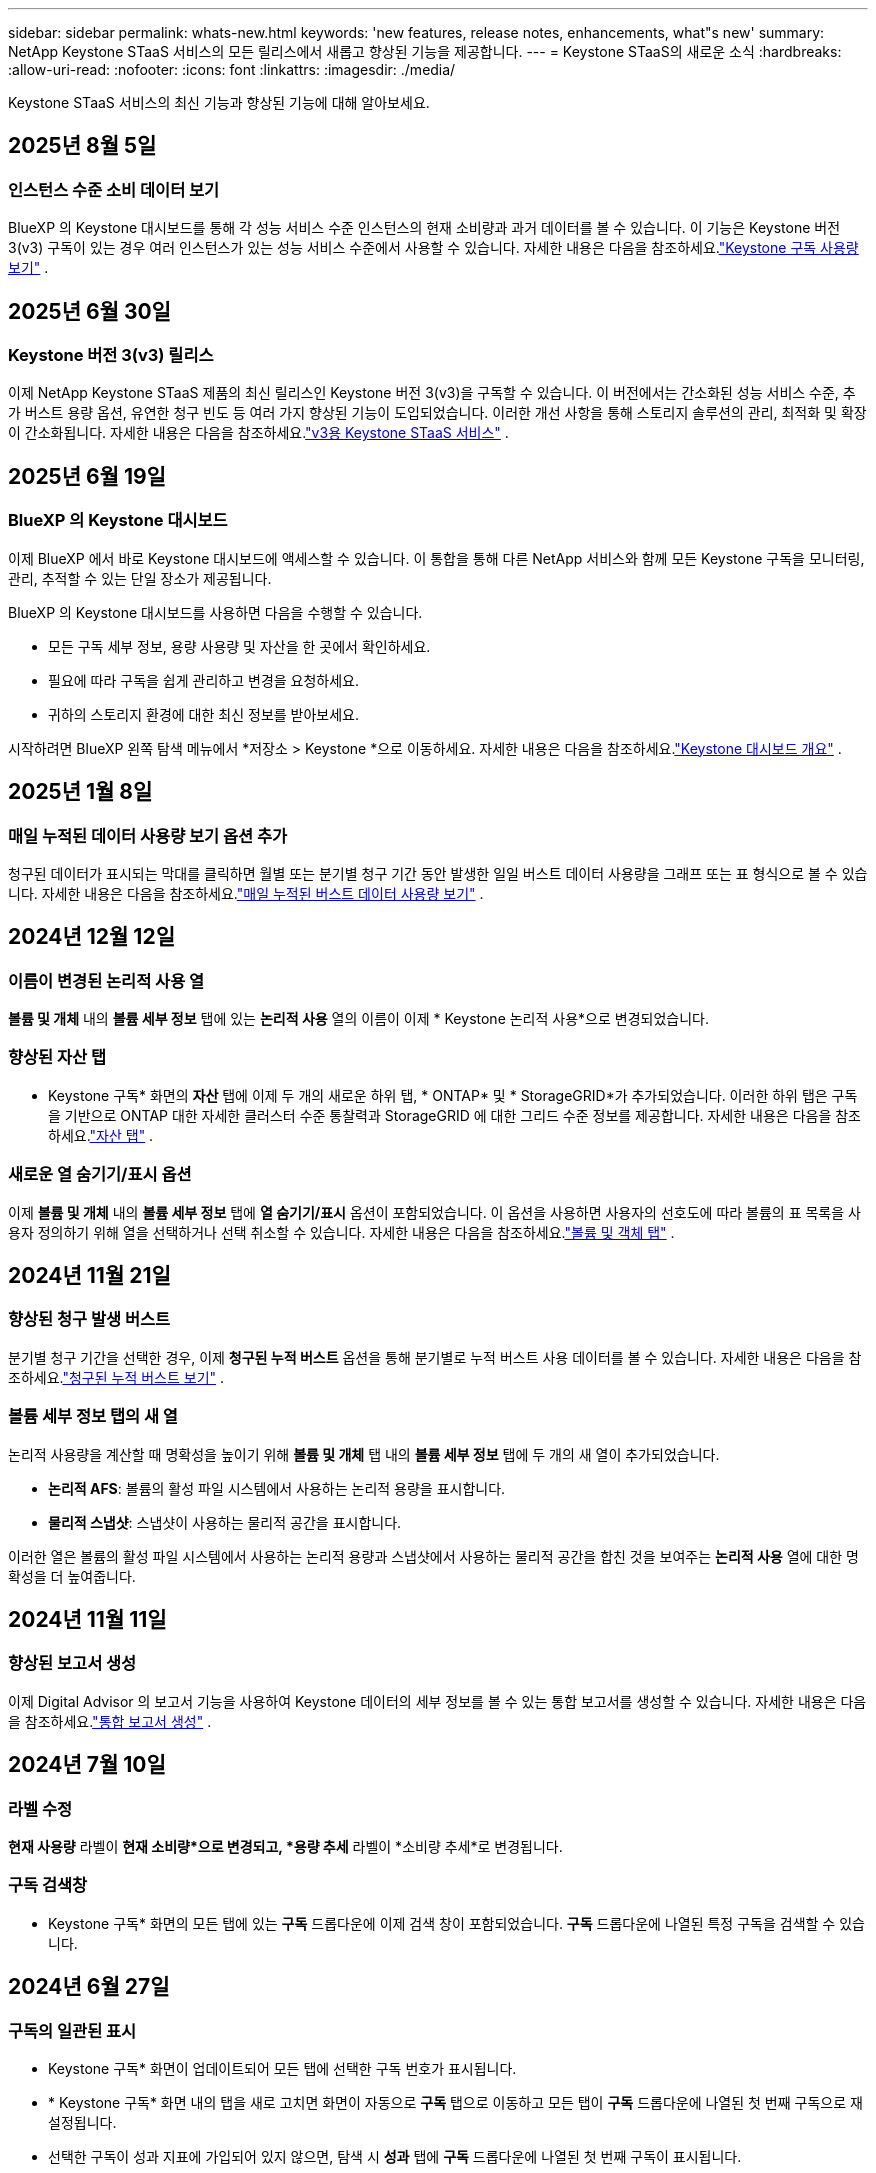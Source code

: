 ---
sidebar: sidebar 
permalink: whats-new.html 
keywords: 'new features, release notes, enhancements, what"s new' 
summary: NetApp Keystone STaaS 서비스의 모든 릴리스에서 새롭고 향상된 기능을 제공합니다. 
---
= Keystone STaaS의 새로운 소식
:hardbreaks:
:allow-uri-read: 
:nofooter: 
:icons: font
:linkattrs: 
:imagesdir: ./media/


[role="lead"]
Keystone STaaS 서비스의 최신 기능과 향상된 기능에 대해 알아보세요.



== 2025년 8월 5일



=== 인스턴스 수준 소비 데이터 보기

BlueXP 의 Keystone 대시보드를 통해 각 성능 서비스 수준 인스턴스의 현재 소비량과 과거 데이터를 볼 수 있습니다.  이 기능은 Keystone 버전 3(v3) 구독이 있는 경우 여러 인스턴스가 있는 성능 서비스 수준에서 사용할 수 있습니다.  자세한 내용은 다음을 참조하세요.link:https://docs.netapp.com/us-en/keystone-staas/integrations/current-usage-tab.html["Keystone 구독 사용량 보기"] .



== 2025년 6월 30일



=== Keystone 버전 3(v3) 릴리스

이제 NetApp Keystone STaaS 제품의 최신 릴리스인 Keystone 버전 3(v3)을 구독할 수 있습니다.  이 버전에서는 간소화된 성능 서비스 수준, 추가 버스트 용량 옵션, 유연한 청구 빈도 등 여러 가지 향상된 기능이 도입되었습니다.  이러한 개선 사항을 통해 스토리지 솔루션의 관리, 최적화 및 확장이 간소화됩니다.  자세한 내용은 다음을 참조하세요.link:https://docs.netapp.com/us-en/keystone-staas/concepts/metrics.html["v3용 Keystone STaaS 서비스"] .



== 2025년 6월 19일



=== BlueXP 의 Keystone 대시보드

이제 BlueXP 에서 바로 Keystone 대시보드에 액세스할 수 있습니다.  이 통합을 통해 다른 NetApp 서비스와 함께 모든 Keystone 구독을 모니터링, 관리, 추적할 수 있는 단일 장소가 제공됩니다.

BlueXP 의 Keystone 대시보드를 사용하면 다음을 수행할 수 있습니다.

* 모든 구독 세부 정보, 용량 사용량 및 자산을 한 곳에서 확인하세요.
* 필요에 따라 구독을 쉽게 관리하고 변경을 요청하세요.
* 귀하의 스토리지 환경에 대한 최신 정보를 받아보세요.


시작하려면 BlueXP 왼쪽 탐색 메뉴에서 *저장소 > Keystone *으로 이동하세요.  자세한 내용은 다음을 참조하세요.link:https://docs.netapp.com/us-en/keystone-staas/integrations/dashboard-overview.html["Keystone 대시보드 개요"] .



== 2025년 1월 8일



=== 매일 누적된 데이터 사용량 보기 옵션 추가

청구된 데이터가 표시되는 막대를 클릭하면 월별 또는 분기별 청구 기간 동안 발생한 일일 버스트 데이터 사용량을 그래프 또는 표 형식으로 볼 수 있습니다.  자세한 내용은 다음을 참조하세요.link:./integrations/consumption-tab.html#view-daily-accrued-burst-data-usage["매일 누적된 버스트 데이터 사용량 보기"] .



== 2024년 12월 12일



=== 이름이 변경된 논리적 사용 열

*볼륨 및 개체* 내의 *볼륨 세부 정보* 탭에 있는 *논리적 사용* 열의 이름이 이제 * Keystone 논리적 사용*으로 변경되었습니다.



=== 향상된 자산 탭

* Keystone 구독* 화면의 *자산* 탭에 이제 두 개의 새로운 하위 탭, * ONTAP* 및 * StorageGRID*가 추가되었습니다.  이러한 하위 탭은 구독을 기반으로 ONTAP 대한 자세한 클러스터 수준 통찰력과 StorageGRID 에 대한 그리드 수준 정보를 제공합니다.  자세한 내용은 다음을 참조하세요.link:./integrations/assets-tab.html["자산 탭"^] .



=== 새로운 열 숨기기/표시 옵션

이제 *볼륨 및 개체* 내의 *볼륨 세부 정보* 탭에 *열 숨기기/표시* 옵션이 포함되었습니다.  이 옵션을 사용하면 사용자의 선호도에 따라 볼륨의 표 목록을 사용자 정의하기 위해 열을 선택하거나 선택 취소할 수 있습니다.  자세한 내용은 다음을 참조하세요.link:./integrations/volumes-objects-tab.html["볼륨 및 객체 탭"^] .



== 2024년 11월 21일



=== 향상된 청구 발생 버스트

분기별 청구 기간을 선택한 경우, 이제 *청구된 누적 버스트* 옵션을 통해 분기별로 누적 버스트 사용 데이터를 볼 수 있습니다.  자세한 내용은 다음을 참조하세요.link:./integrations/consumption-tab.html#view-accrued-burst["청구된 누적 버스트 보기"^] .



=== 볼륨 세부 정보 탭의 새 열

논리적 사용량을 계산할 때 명확성을 높이기 위해 *볼륨 및 개체* 탭 내의 *볼륨 세부 정보* 탭에 두 개의 새 열이 추가되었습니다.

* *논리적 AFS*: 볼륨의 활성 파일 시스템에서 사용하는 논리적 용량을 표시합니다.
* *물리적 스냅샷*: 스냅샷이 사용하는 물리적 공간을 표시합니다.


이러한 열은 볼륨의 활성 파일 시스템에서 사용하는 논리적 용량과 스냅샷에서 사용하는 물리적 공간을 합친 것을 보여주는 *논리적 사용* 열에 대한 명확성을 더 높여줍니다.



== 2024년 11월 11일



=== 향상된 보고서 생성

이제 Digital Advisor 의 보고서 기능을 사용하여 Keystone 데이터의 세부 정보를 볼 수 있는 통합 보고서를 생성할 수 있습니다.  자세한 내용은 다음을 참조하세요.link:./integrations/options.html#generate-consolidated-report-from-digital-advisor["통합 보고서 생성"^] .



== 2024년 7월 10일



=== 라벨 수정

*현재 사용량* 라벨이 *현재 소비량*으로 변경되고, *용량 추세* 라벨이 *소비량 추세*로 변경됩니다.



=== 구독 검색창

* Keystone 구독* 화면의 모든 탭에 있는 *구독* 드롭다운에 이제 검색 창이 포함되었습니다.  *구독* 드롭다운에 나열된 특정 구독을 검색할 수 있습니다.



== 2024년 6월 27일



=== 구독의 일관된 표시

* Keystone 구독* 화면이 업데이트되어 모든 탭에 선택한 구독 번호가 표시됩니다.

* * Keystone 구독* 화면 내의 탭을 새로 고치면 화면이 자동으로 *구독* 탭으로 이동하고 모든 탭이 *구독* 드롭다운에 나열된 첫 번째 구독으로 재설정됩니다.
* 선택한 구독이 성과 지표에 가입되어 있지 않으면, 탐색 시 *성과* 탭에 *구독* 드롭다운에 나열된 첫 번째 구독이 표시됩니다.




== 2024년 5월 29일



=== 향상된 버스트 표시기

사용량 그래프 인덱스의 *버스트* 표시기가 향상되어 버스트 한도 백분율 값을 표시합니다.  이 값은 구독에 대해 합의된 버스트 한도에 따라 달라집니다.  *사용 상태* 열의 *버스트 사용량* 표시기 위에 마우스를 올려놓으면 *구독* 탭에서 버스트 한도 값을 볼 수도 있습니다.



=== 서비스 수준 추가

*CVO Primary* 및 *CVO Secondary* 서비스 수준은 커밋된 용량이 없는 요금제를 사용하거나 메트로 클러스터로 구성된 구독에 대해 Cloud Volumes ONTAP 지원하기 위해 포함되었습니다.

* 이러한 서비스 수준에 대한 용량 사용 그래프는 * Keystone 구독* 위젯의 기존 대시보드와 *용량 추세* 탭에서 볼 수 있으며, *현재 사용* 탭에서 자세한 사용 정보도 볼 수 있습니다.
* *구독* 탭에서 이러한 서비스 수준은 다음과 같이 표시됩니다. `CVO (v2)` *사용 유형* 열에서 이러한 서비스 수준에 따른 청구를 식별할 수 있습니다.




=== 단기간 버스트를 위한 확대 기능

*용량 추세* 탭에는 이제 사용량 차트에서 단기 버스트의 세부 정보를 볼 수 있는 확대 기능이 포함되었습니다. 자세한 내용은 다음을 참조하세요. link:./integrations/consumption-tab.html["용량 추세 탭"^] .



=== 구독의 향상된 표시

구독의 기본 표시가 추적 ID별로 정렬되도록 향상되었습니다.  *구독* 탭의 구독, *구독* 드롭다운 및 CSV 보고서는 이제 추적 ID의 알파벳 순서에 따라 a, A, b, B 등의 순서로 표시됩니다.



=== 향상된 누적 버스트 표시

*용량 추세* 탭의 용량 사용량 막대 차트 위에 마우스를 올리면 나타나는 툴팁에 이제 커밋된 용량을 기준으로 발생한 버스트 유형이 표시됩니다.  임시 누적 버스트와 청구된 누적 버스트를 구분하여, 약정 용량이 0인 요금제가 있는 구독의 경우 *임시 누적 소비량*과 *청구된 누적 소비량*을 표시하고, 약정 용량이 0이 아닌 구독의 경우 *임시 누적 버스트*와 *청구된 누적 버스트*를 표시합니다.



== 2024년 5월 9일



=== CSV 보고서의 새 열

*용량 추세* 탭의 CSV 보고서에 이제 *구독 번호* 및 *계정 이름* 열이 포함되어 세부 정보가 더욱 향상되었습니다.



=== 향상된 사용 유형 열

*구독* 탭의 *사용 유형* 열이 개선되어 파일과 개체 모두에 대한 서비스 수준을 포함하는 구독에 대해 논리적 및 물리적 사용을 쉼표로 구분된 값으로 표시합니다.



=== 볼륨 세부 정보 탭에서 개체 스토리지 세부 정보에 액세스합니다.

*볼륨 및 개체* 탭 내의 *볼륨 세부 정보* 탭은 이제 파일과 개체 모두에 대한 서비스 수준을 포함하는 구독의 볼륨 정보와 함께 개체 저장소 세부 정보를 제공합니다.  *볼륨 세부 정보* 탭 내의 *개체 스토리지 세부 정보* 버튼을 클릭하면 세부 정보를 볼 수 있습니다.



== 2024년 3월 28일



=== 볼륨 세부 정보 탭의 QoS 정책 준수 표시 개선

이제 *볼륨 및 개체* 탭 내의 *볼륨 세부 정보* 탭에서 서비스 품질(QoS) 정책 준수에 대한 가시성이 향상되었습니다.  이전에 *AQoS*로 알려졌던 열의 이름이 *준수*로 바뀌었습니다. 이는 QoS 정책이 준수되는지 여부를 나타냅니다.  또한, 정책이 고정인지 적응형인지 지정하는 새로운 열인 *QoS 정책 유형*이 추가되었습니다.  두 가지 모두 해당되지 않으면 열에 _사용 불가_가 표시됩니다. 자세한 내용은 다음을 참조하세요. link:./integrations/volumes-objects-tab.html["볼륨 및 객체 탭"^] .



=== 볼륨 요약 탭에 새로운 열과 간소화된 구독 표시가 추가되었습니다.

* 이제 *볼륨 및 개체* 탭 내의 *볼륨 요약* 탭에 *보호됨*이라는 새 열이 포함되었습니다.  이 열은 귀하가 구독한 서비스 수준과 연관된 보호 볼륨의 수를 제공합니다.  보호된 볼륨의 수를 클릭하면 *볼륨 세부 정보* 탭으로 이동하며, 여기서 보호된 볼륨의 필터링된 목록을 볼 수 있습니다.
* *볼륨 요약* 탭이 업데이트되어 추가 서비스를 제외한 기본 구독만 표시됩니다. 자세한 내용은 다음을 참조하세요. link:./integrations/volumes-objects-tab.html["볼륨 및 객체 탭"^] .




=== 용량 추세 탭에서 누적 버스트 세부 정보 표시 변경

*용량 추세* 탭의 용량 사용량 막대 차트 위에 마우스를 올리면 나타나는 툴팁에는 현재 월에 발생한 버스트의 세부 정보가 표시됩니다.  지난 달에 대한 세부 정보는 제공되지 않습니다.



=== Keystone 구독에 대한 과거 데이터를 볼 수 있는 향상된 액세스

이제 Keystone 구독이 수정되거나 갱신되면 이전 데이터를 볼 수 있습니다.  구독 시작 날짜를 이전 날짜로 설정하여 다음을 확인할 수 있습니다.

* *용량 추세* 탭에서 소비량 및 누적 버스트 사용 데이터를 확인할 수 있습니다.
* *성능* 탭에서 ONTAP 볼륨의 성능 측정 항목을 볼 수 있습니다.


데이터는 선택한 구독 시작 날짜를 기준으로 표시됩니다.



== 2024년 2월 29일



=== 자산 탭 추가

* Keystone 구독* 화면에 이제 *자산* 탭이 포함되었습니다.  이 새로운 탭은 귀하의 구독을 기반으로 클러스터 수준 정보를 제공합니다. 자세한 내용은 다음을 참조하세요. link:./integrations/assets-tab.html["자산 탭"^] .



=== 볼륨 및 개체 탭 개선

ONTAP 시스템 볼륨에 대한 명확성을 높이기 위해 *볼륨 요약* 및 *볼륨 세부 정보*라는 두 개의 새 탭 버튼이 *볼륨* 탭에 추가되었습니다.  *볼륨 요약* 탭은 구독한 서비스 수준과 연관된 볼륨의 전체 수를 제공하며, 여기에는 AQoS 준수 상태와 용량 정보가 포함됩니다.  *볼륨 세부 정보* 탭에는 모든 볼륨과 해당 세부 정보가 나열됩니다. 자세한 내용은 다음을 참조하세요. link:./integrations/volumes-objects-tab.html["볼륨 및 객체 탭"^] .



=== Digital Advisor 의 향상된 검색 경험

* Digital Advisor* 화면의 검색 매개변수에는 이제 Keystone 구독 번호와 Keystone 구독을 위해 생성된 관심 목록이 포함됩니다.  구독 번호 또는 관심 목록 이름의 처음 세 글자를 입력할 수 있습니다. 자세한 내용은 다음을 참조하세요. link:./integrations/keystone-aiq.html["Active IQ Digital Advisor 에서 Keystone 대시보드 보기"^] .



=== 소비 데이터의 타임스탬프 보기

* Keystone Subscriptions* 위젯의 이전 대시보드에서 소비 데이터의 타임스탬프(UTC)를 볼 수 있습니다.



== 2024년 2월 13일



=== 기본 구독에 연결된 구독을 볼 수 있는 기능

일부 기본 구독에는 연결된 보조 구독이 있을 수 있습니다.  이 경우 기본 구독 번호는 계속 *구독 번호* 열에 표시되고, 연결된 구독 번호는 *구독* 탭의 새 열인 *연결된 구독*에 나열됩니다.  *연계된 구독* 열은 연계된 구독이 있는 경우에만 사용할 수 있으며, 이를 알리는 정보 메시지를 볼 수 있습니다.



== 2024년 1월 11일



=== 발생한 버스트에 대해 청구된 데이터가 반환되었습니다.

*적립된 버스트*에 대한 라벨은 이제 *용량 추세* 탭에서 *청구된 적립 버스트*로 수정되었습니다.  이 옵션을 선택하면 청구된 누적 버스트 데이터에 대한 월별 차트를 볼 수 있습니다. 자세한 내용은 다음을 참조하세요. link:./integrations/consumption-tab.html#view-accrued-burst["청구된 누적 버스트 보기"^] .



=== 특정 요금제에 대한 누적 소비 세부 정보

약정 용량이 _0_인 요금제가 포함된 구독이 있는 경우, *용량 추세* 탭에서 누적된 소비 세부 정보를 볼 수 있습니다.  *청구된 누적 소비량* 옵션을 선택하면 청구된 누적 소비량 데이터에 대한 월별 차트를 볼 수 있습니다.



== 2023년 12월 15일



=== 관심목록으로 검색하는 기능

Digital Advisor 의 관심 목록에 대한 지원이 Keystone 시스템을 포함하도록 확장되었습니다.  이제 관심목록으로 검색하여 여러 고객의 구독 세부 정보를 볼 수 있습니다.  Keystone STaaS에서 감시 목록 사용에 대한 자세한 내용은 다음을 참조하세요.link:./integrations/keystone-aiq.html#search-by-keystone-watchlists["Keystone 관심 목록으로 검색"^] .



=== UTC 시간대로 변환된 날짜

Digital Advisor 의 * Keystone 구독* 화면 탭에 반환된 데이터는 UTC 시간(서버 시간대)으로 표시됩니다.  쿼리를 위해 날짜를 입력하면 자동으로 UTC 시간으로 간주됩니다. 자세한 내용은 다음을 참조하세요. link:./integrations/keystone-aiq.html["Keystone 구독 대시보드 및 보고"^] .
